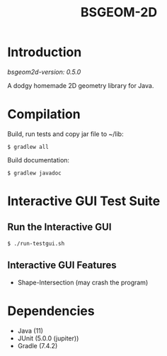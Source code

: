 #+TITLE: BSGEOM-2D

* Introduction

/bsgeom2d-version: 0.5.0/

A dodgy homemade 2D geometry library for Java.

* Compilation

Build, run tests and copy jar file to ~/lib:

: $ gradlew all

Build documentation:

: $ gradlew javadoc

* Interactive GUI Test Suite
** Run the Interactive GUI

: $ ./run-testgui.sh

** Interactive GUI Features
- Shape-Intersection (may crash the program)

* Dependencies
- Java (11)
- JUnit (5.0.0 (jupiter))
- Gradle (7.4.2)
